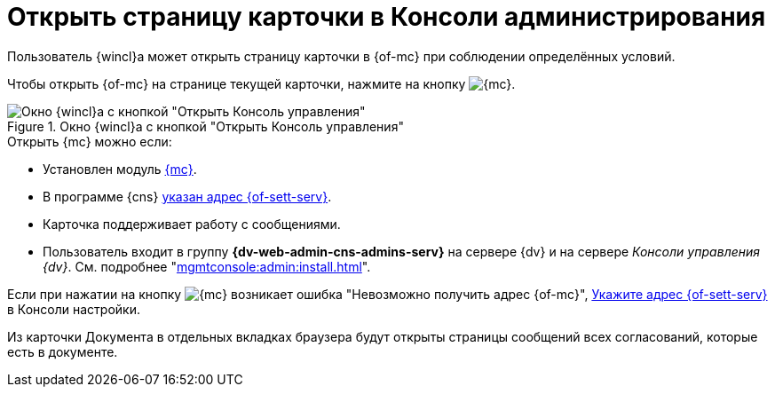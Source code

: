 = Открыть страницу карточки в Консоли администрирования

Пользователь {wincl}а может открыть страницу карточки в {of-mc} при соблюдении определённых условий.

Чтобы открыть {of-mc} на странице текущей карточки, нажмите на кнопку image:buttons/admin-console.png[{mc}].

.Окно {wincl}а с кнопкой "Открыть Консоль управления"
image::open-in-console.png[Окно {wincl}а с кнопкой "Открыть Консоль управления"]

.Открыть {mc} можно если:
****
* Установлен модуль xref:mgmtconsole:ROOT:index.adoc[{mc}].
* В программе {cns} xref:platform:console:console-server.adoc[указан адрес {of-sett-serv}].
* Карточка поддерживает работу с сообщениями.
* Пользователь входит в группу *{dv-web-admin-cns-admins-serv}* на сервере {dv} и на сервере _Консоли управления {dv}_. См. подробнее "xref:mgmtconsole:admin:install.adoc[]".
****

Если при нажатии на кнопку image:buttons/admin-console.png[{mc}] возникает ошибка
"Невозможно получить адрес {of-mc}", xref:platform:console:console-server.adoc[Укажите адрес {of-sett-serv}] в Консоли настройки.

Из карточки Документа в отдельных вкладках браузера будут открыты страницы сообщений всех согласований, которые есть в документе.
